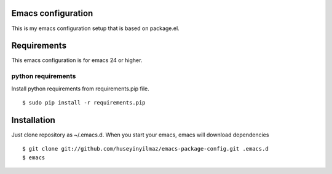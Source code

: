 Emacs configuration
===================
This is my emacs configuration setup that is based on package.el.

Requirements
============
This emacs configuration is for emacs 24 or higher.

python requirements
-------------------
Install python requirements from requirements.pip file.
::

   $ sudo pip install -r requirements.pip

Installation
============

Just clone repository as ~/.emacs.d. When you start your emacs, emacs will download dependencies

::

   $ git clone git://github.com/huseyinyilmaz/emacs-package-config.git .emacs.d
   $ emacs
